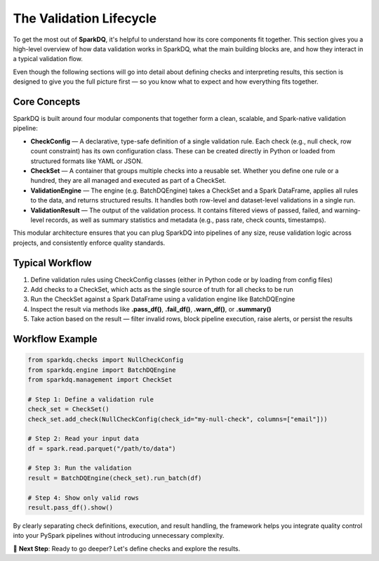 The Validation Lifecycle
========================

To get the most out of **SparkDQ**, it's helpful to understand how its core components fit together. This section
gives you a high-level overview of how data validation works in SparkDQ, what the main building blocks are,
and how they interact in a typical validation flow.

Even though the following sections will go into detail about defining checks and interpreting results, this
section is designed to give you the full picture first — so you know what to expect and how everything fits together.

Core Concepts
-------------

SparkDQ is built around four modular components that together form a clean, scalable, and Spark-native validation pipeline:

* **CheckConfig** — A declarative, type-safe definition of a single validation rule. Each check (e.g., null check, row count constraint) has its own configuration class. These can be created directly in Python or loaded from structured formats like YAML or JSON.

* **CheckSet** — A container that groups multiple checks into a reusable set. Whether you define one rule or a hundred, they are all managed and executed as part of a CheckSet.

* **ValidationEngine** — The engine (e.g. BatchDQEngine) takes a CheckSet and a Spark DataFrame, applies all rules to the data, and returns structured results. It handles both row-level and dataset-level validations in a single run.

* **ValidationResult** — The output of the validation process. It contains filtered views of passed, failed, and warning-level records, as well as summary statistics and metadata (e.g., pass rate, check counts, timestamps).

This modular architecture ensures that you can plug SparkDQ into pipelines of any size, reuse validation logic across projects, and consistently enforce quality standards.

Typical Workflow
----------------

1. Define validation rules using CheckConfig classes (either in Python code or by loading from config files)

2. Add checks to a CheckSet, which acts as the single source of truth for all checks to be run

3. Run the CheckSet against a Spark DataFrame using a validation engine like BatchDQEngine

4. Inspect the result via methods like **.pass_df()**, **.fail_df()**, **.warn_df()**, or **.summary()**

5. Take action based on the result — filter invalid rows, block pipeline execution, raise alerts, or persist the results

Workflow Example
----------------

.. code-block:: python

    from sparkdq.checks import NullCheckConfig
    from sparkdq.engine import BatchDQEngine
    from sparkdq.management import CheckSet

    # Step 1: Define a validation rule
    check_set = CheckSet()
    check_set.add_check(NullCheckConfig(check_id="my-null-check", columns=["email"]))

    # Step 2: Read your input data
    df = spark.read.parquet("/path/to/data")

    # Step 3: Run the validation
    result = BatchDQEngine(check_set).run_batch(df)

    # Step 4: Show only valid rows
    result.pass_df().show()

By clearly separating check definitions, execution, and result handling, the framework helps you integrate
quality control into your PySpark pipelines without introducing unnecessary complexity.

.. raw:: html

   <hr>

🚀 **Next Step**: Ready to go deeper? Let's define checks and explore the results.